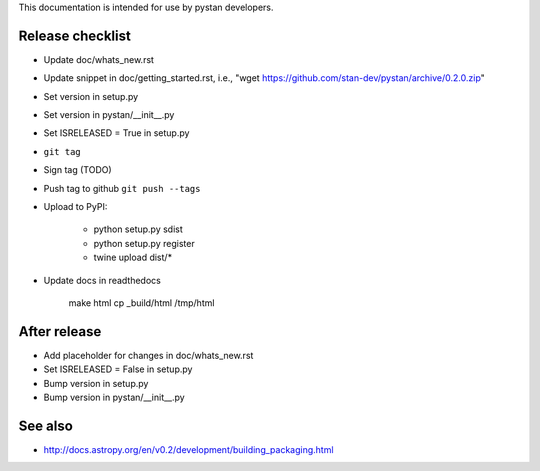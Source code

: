 This documentation is intended for use by pystan developers.

Release checklist
=================

- Update doc/whats_new.rst
- Update snippet in doc/getting_started.rst, i.e., "wget https://github.com/stan-dev/pystan/archive/0.2.0.zip"
- Set version in setup.py
- Set version in pystan/__init__.py
- Set ISRELEASED = True in setup.py
- ``git tag``
- Sign tag (TODO)
- Push tag to github ``git push --tags``
- Upload to PyPI:

    - python setup.py sdist
    - python setup.py register
    - twine upload dist/*

- Update docs in readthedocs

    make html
    cp _build/html /tmp/html

After release
=============
- Add placeholder for changes in doc/whats_new.rst
- Set ISRELEASED = False in setup.py
- Bump version in setup.py
- Bump version in pystan/__init__.py

See also
========
- http://docs.astropy.org/en/v0.2/development/building_packaging.html
